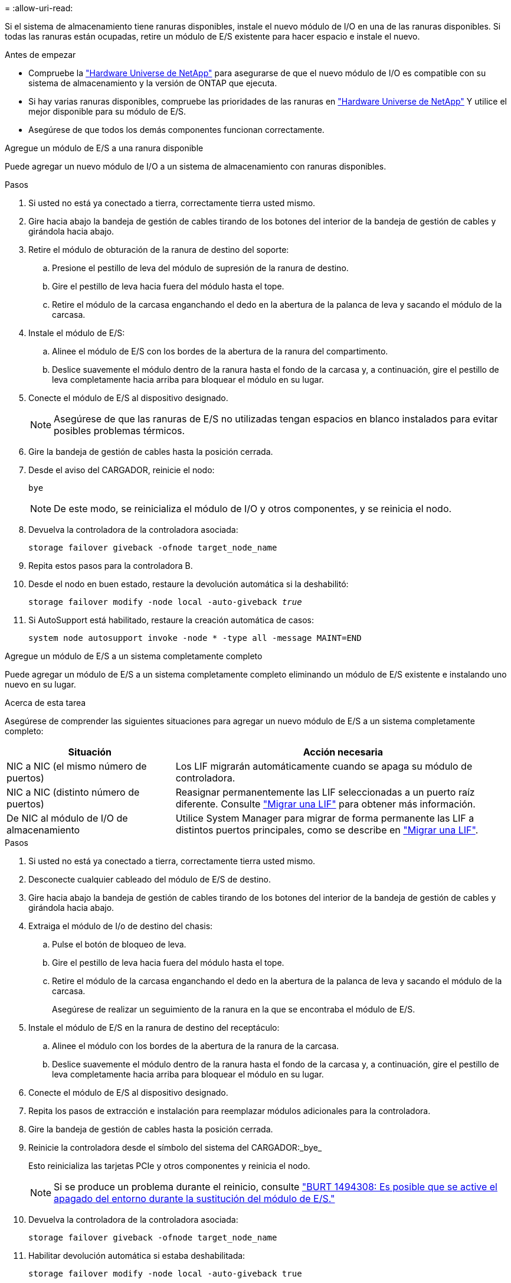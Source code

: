 = 
:allow-uri-read: 


Si el sistema de almacenamiento tiene ranuras disponibles, instale el nuevo módulo de I/O en una de las ranuras disponibles. Si todas las ranuras están ocupadas, retire un módulo de E/S existente para hacer espacio e instale el nuevo.

.Antes de empezar
* Compruebe la https://hwu.netapp.com/["Hardware Universe de NetApp"^] para asegurarse de que el nuevo módulo de I/O es compatible con su sistema de almacenamiento y la versión de ONTAP que ejecuta.
* Si hay varias ranuras disponibles, compruebe las prioridades de las ranuras en https://hwu.netapp.com/["Hardware Universe de NetApp"^] Y utilice el mejor disponible para su módulo de E/S.
* Asegúrese de que todos los demás componentes funcionan correctamente.


[role="tabbed-block"]
====
.Agregue un módulo de E/S a una ranura disponible
--
Puede agregar un nuevo módulo de I/O a un sistema de almacenamiento con ranuras disponibles.

.Pasos
. Si usted no está ya conectado a tierra, correctamente tierra usted mismo.
. Gire hacia abajo la bandeja de gestión de cables tirando de los botones del interior de la bandeja de gestión de cables y girándola hacia abajo.
. Retire el módulo de obturación de la ranura de destino del soporte:
+
.. Presione el pestillo de leva del módulo de supresión de la ranura de destino.
.. Gire el pestillo de leva hacia fuera del módulo hasta el tope.
.. Retire el módulo de la carcasa enganchando el dedo en la abertura de la palanca de leva y sacando el módulo de la carcasa.


. Instale el módulo de E/S:
+
.. Alinee el módulo de E/S con los bordes de la abertura de la ranura del compartimento.
.. Deslice suavemente el módulo dentro de la ranura hasta el fondo de la carcasa y, a continuación, gire el pestillo de leva completamente hacia arriba para bloquear el módulo en su lugar.


. Conecte el módulo de E/S al dispositivo designado.
+

NOTE: Asegúrese de que las ranuras de E/S no utilizadas tengan espacios en blanco instalados para evitar posibles problemas térmicos.

. Gire la bandeja de gestión de cables hasta la posición cerrada.
. Desde el aviso del CARGADOR, reinicie el nodo:
+
`bye`

+

NOTE: De este modo, se reinicializa el módulo de I/O y otros componentes, y se reinicia el nodo.

. Devuelva la controladora de la controladora asociada:
+
`storage failover giveback -ofnode target_node_name`

. Repita estos pasos para la controladora B.
. Desde el nodo en buen estado, restaure la devolución automática si la deshabilitó:
+
`storage failover modify -node local -auto-giveback _true_`

. Si AutoSupport está habilitado, restaure la creación automática de casos:
+
`system node autosupport invoke -node * -type all -message MAINT=END`



--
.Agregue un módulo de E/S a un sistema completamente completo
--
Puede agregar un módulo de E/S a un sistema completamente completo eliminando un módulo de E/S existente e instalando uno nuevo en su lugar.

.Acerca de esta tarea
Asegúrese de comprender las siguientes situaciones para agregar un nuevo módulo de E/S a un sistema completamente completo:

[cols="1,2"]
|===
| Situación | Acción necesaria 


 a| 
NIC a NIC (el mismo número de puertos)
 a| 
Los LIF migrarán automáticamente cuando se apaga su módulo de controladora.



 a| 
NIC a NIC (distinto número de puertos)
 a| 
Reasignar permanentemente las LIF seleccionadas a un puerto raíz diferente. Consulte https://docs.netapp.com/ontap-9/topic/com.netapp.doc.onc-sm-help-960/GUID-208BB0B8-3F84-466D-9F4F-6E1542A2BE7D.html["Migrar una LIF"^] para obtener más información.



 a| 
De NIC al módulo de I/O de almacenamiento
 a| 
Utilice System Manager para migrar de forma permanente las LIF a distintos puertos principales, como se describe en https://docs.netapp.com/ontap-9/topic/com.netapp.doc.onc-sm-help-960/GUID-208BB0B8-3F84-466D-9F4F-6E1542A2BE7D.html["Migrar una LIF"^].

|===
.Pasos
. Si usted no está ya conectado a tierra, correctamente tierra usted mismo.
. Desconecte cualquier cableado del módulo de E/S de destino.
. Gire hacia abajo la bandeja de gestión de cables tirando de los botones del interior de la bandeja de gestión de cables y girándola hacia abajo.
. Extraiga el módulo de I/o de destino del chasis:
+
.. Pulse el botón de bloqueo de leva.
.. Gire el pestillo de leva hacia fuera del módulo hasta el tope.
.. Retire el módulo de la carcasa enganchando el dedo en la abertura de la palanca de leva y sacando el módulo de la carcasa.
+
Asegúrese de realizar un seguimiento de la ranura en la que se encontraba el módulo de E/S.



. Instale el módulo de E/S en la ranura de destino del receptáculo:
+
.. Alinee el módulo con los bordes de la abertura de la ranura de la carcasa.
.. Deslice suavemente el módulo dentro de la ranura hasta el fondo de la carcasa y, a continuación, gire el pestillo de leva completamente hacia arriba para bloquear el módulo en su lugar.


. Conecte el módulo de E/S al dispositivo designado.
. Repita los pasos de extracción e instalación para reemplazar módulos adicionales para la controladora.
. Gire la bandeja de gestión de cables hasta la posición cerrada.
. Reinicie la controladora desde el símbolo del sistema del CARGADOR:_bye_
+
Esto reinicializa las tarjetas PCIe y otros componentes y reinicia el nodo.

+

NOTE: Si se produce un problema durante el reinicio, consulte https://mysupport.netapp.com/site/bugs-online/product/ONTAP/BURT/1494308["BURT 1494308: Es posible que se active el apagado del entorno durante la sustitución del módulo de E/S."]

. Devuelva la controladora de la controladora asociada:
+
`storage failover giveback -ofnode target_node_name`

. Habilitar devolución automática si estaba deshabilitada:
+
`storage failover modify -node local -auto-giveback true`

. Debe realizar una de las siguientes acciones:
+
** Si ha eliminado un módulo de E/S de NIC e instalado un nuevo módulo de E/S de NIC, utilice el siguiente comando de red para cada puerto:
+
`storage port modify -node *_<node name>__ -port *_<port name>__ -mode network`

** Si quitó un módulo de E/S NIC e instaló un módulo de E/S de almacenamiento, instale las bandejas NS224 y conecte los cables de las mismas, como se describe en link:../ns224/hot-add-shelf-overview.html["Flujo de trabajo de incorporación en caliente"].


. Repita estos pasos para la controladora B.


--
====